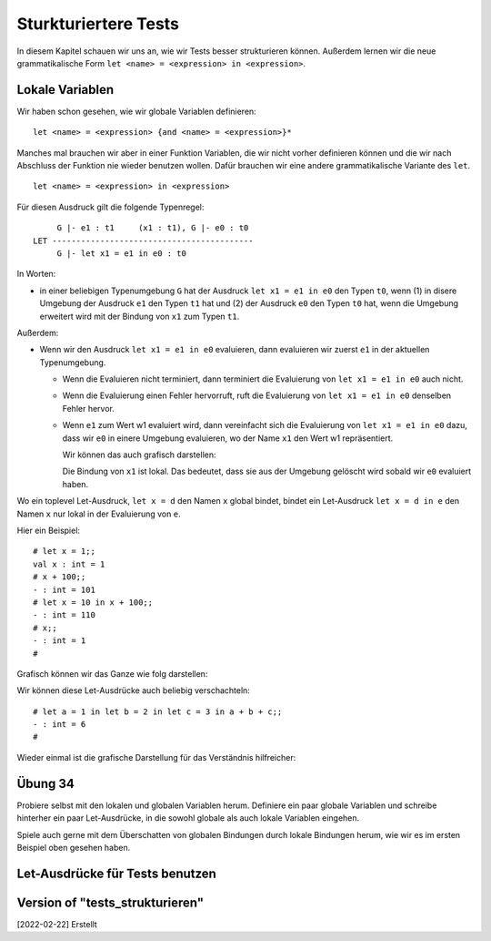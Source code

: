 =====================
Sturkturiertere Tests
=====================

In diesem Kapitel schauen wir uns an, wie wir Tests besser strukturieren
können. Außerdem lernen wir die neue grammatikalische Form ``let <name> =
<expression> in <expression>``.


Lokale Variablen
================

Wir haben schon gesehen, wie wir globale Variablen definieren:

::

   let <name> = <expression> {and <name> = <expression>}*

Manches mal brauchen wir aber in einer Funktion Variablen, die wir nicht vorher
definieren können und die wir nach Abschluss der Funktion nie wieder benutzen
wollen. Dafür brauchen wir eine andere grammatikalische Variante des ``let``.

::

   let <name> = <expression> in <expression>

Für diesen Ausdruck gilt die folgende Typenregel:

::

        G |- e1 : t1     (x1 : t1), G |- e0 : t0
   LET ------------------------------------------
        G |- let x1 = e1 in e0 : t0


In Worten:

* in einer beliebigen Typenumgebung ``G`` hat der Ausdruck ``let x1 = e1 in e0`` den
  Typen ``t0``, wenn (1) in disere Umgebung der Ausdruck ``e1`` den Typen ``t1`` hat
  und (2) der Ausdruck ``e0`` den Typen ``t0`` hat, wenn die Umgebung erweitert wird
  mit der Bindung von ``x1`` zum Typen ``t1``.


Außerdem:

* Wenn wir den Ausdruck ``let x1 = e1 in e0`` evaluieren, dann evaluieren wir zuerst
  ``e1`` in der aktuellen Typenumgebung.

  * Wenn die Evaluieren nicht terminiert, dann terminiert die Evaluierung von ``let
    x1 = e1 in e0`` auch nicht.

  * Wenn die Evaluierung einen Fehler hervorruft, ruft die Evaluierung von ``let x1 =
    e1 in e0`` denselben Fehler hervor.

  * Wenn ``e1`` zum Wert w1 evaluiert wird, dann vereinfacht sich die Evaluierung von
    ``let x1 = e1 in e0``  dazu, dass wir ``e0`` in einere Umgebung evaluieren, wo
    der Name ``x1`` den Wert w1 repräsentiert.

    Wir können das auch grafisch darstellen:

    .. ditaa::

       globale Bindungen

       +--------------------------+
       | x1 steht für den Wert w1 |
       |                          |
       |  e0                      |
       +--------------------------+

    Die Bindung von ``x1`` ist lokal. Das bedeutet, dass sie aus der Umgebung
    gelöscht wird sobald wir ``e0`` evaluiert haben.


Wo ein toplevel Let-Ausdruck, ``let x = d`` den Namen ``x`` global bindet, bindet
ein Let-Ausdruck ``let x = d in e`` den Namen ``x`` nur lokal in der Evaluierung von
``e``.

Hier ein Beispiel:

::

   # let x = 1;;
   val x : int = 1
   # x + 100;;
   - : int = 101
   # let x = 10 in x + 100;;
   - : int = 110
   # x;;
   - : int = 1
   #


Grafisch können wir das Ganze wie folg darstellen:

.. ditaa::

   x steht für 1

   x + 100 -> 101

   +----------------+
   | x steht für 10 |
   |                |
   | x + 100 -> 110 |
   +----------------+

Wir können diese Let-Ausdrücke auch beliebig verschachteln:

::

   # let a = 1 in let b = 2 in let c = 3 in a + b + c;;
   - : int = 6
   #

Wieder einmal ist die grafische Darstellung für das Verständnis hilfreicher:

.. ditaa::

   globale Bindungen

   +-----------------------+
   | a steht für 1         |
   |                       |
   | +-------------------+ |
   | | b steht für 2     | |
   | |                   | |
   | | +---------------+ | |
   | | | c steht für 3 | | |
   | | |               | | |
   | | | 1 + 2 + 3 -> 6| | |
   | | +---------------+ | |
   | +-------------------+ |
   +-----------------------+

   

Übung 34
========

Probiere selbst mit den lokalen und globalen Variablen herum. Definiere ein paar
globale Variablen und schreibe hinterher ein paar Let-Ausdrücke, in die sowohl
globale als auch lokale Variablen eingehen.

Spiele auch gerne mit dem Überschatten von globalen Bindungen durch lokale Bindungen
herum, wie wir es im ersten Beispiel oben gesehen haben.


Let-Ausdrücke für Tests benutzen
================================




   

Version of "tests_strukturieren"
================================

[2022-02-22] Erstellt
